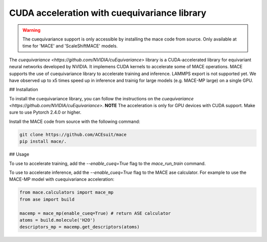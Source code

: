 .. _cuda_acceleration:

==============================================
CUDA acceleration with cuequivariance library
==============================================

.. warning::
    The cuequivariance support is only accessible by installing the mace code from source. Only available at time for 'MACE' and 'ScaleShiftMACE' models.

The `cuequivariance <https://github.com/NVIDIA/cuEquivariance>` library is a CUDA-accelerated library for equivariant neural networks developed by NVIDIA.
It implemens CUDA kernels to accelerate some of MACE operations. MACE supports the use of cuequivariance library to accelerate training and inference. LAMMPS export is not supported yet.
We have observed up to x5 times speed up in inference and trainig for large models (e.g. MACE-MP large) on a single GPU.

## Installation

To install the cuequivariance library, you can follow the instructions on the `cuequivariance <https://github.com/NVIDIA/cuEquivariance>`.
**NOTE** The acceleration is only for GPU devices with CUDA support. Make sure to use Pytorch 2.4.0 or higher.

Install the MACE code from source with the following command:

.. code-block:: bash

    git clone https://github.com/ACEsuit/mace
    pip install mace/.
    
## Usage

To use to accelerate training, add the `--enable_cueq=True` flag to the `mace_run_train` command.

To use to accelerate inference, add the `--enable_cueq=True` flag to the MACE ase calculator.
For example to use the MACE-MP model with cuequivariance acceleration:

.. code-block:: python

    from mace.calculators import mace_mp
    from ase import build

    macemp = mace_mp(enable_cueq=True) # return ASE calculator
    atoms = build.molecule('H2O')
    descriptors_mp = macemp.get_descriptors(atoms)

.. code-block:: python
    from mace.calculators import MACECalculator
    from ase import build

    mace_calc = MACECalculator(model_paths="mace_agnesi_small.model", enable_cueq=True)
    atoms = build.molecule('H2O')
    atoms.calc = mace_calc